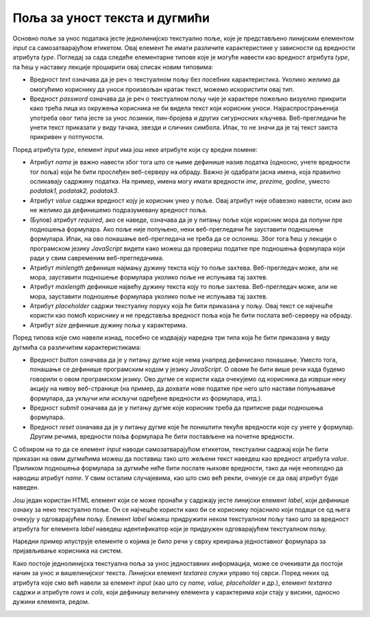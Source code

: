 Поља за уност текста и дугмићи
==============================

Основно поље за унос података јесте једнолинијско текстуално поље, које је представљено линијским елементом *input* са самозатварајућом етикетом. Овај елемент ће имати различите карактеристике у зависности од вредности атрибута *type*. Погледај за сада следеће елементарне типове које је могуће навести као вредност атрибута *type*, па ћеш у наставку лекције проширити овај списак новим типовима:

- Вредност *text* означава да је реч о текстуалном пољу без посебних карактеристика. Уколико желимо да омогућимо кориснику да уноси произвољан кратак текст, можемо искористити овај тип.
- Вредност *password* означава да је реч о текстуалном пољу чије је карактере пожељно визуелно прикрити како трећа лица из окружења корисника не би видела текст који корисник уноси. Најраспрострањенија употреба овог типа јесте за унос лозинки, пин-бројева и других сигурносних кључева. Веб-прегледачи ће унети текст приказати у виду тачака, звезди и сличних симбола. Ипак, то не значи да је тај текст заиста прикривен у потпуности.

Поред атрибута *type*, елемент *input* има још неке атрибуте који су вредни помене:

- Атрибут *name* је важно навести због тога што се њиме дефинише назив податка (односно, унете вредности тог поља) који ће бити прослеђен веб-серверу на обраду. Важно је одабрати јасна имена, која правилно осликавају садржину податка. На пример, имена могу имати вредности *ime, prezime, godine*, уместо *podatak1, podatak2, podatak3*.
- Атрибут *value* садржи вредност коју је корисник унео у поље. Овај атрибут није обавезно навести, осим ако не желимо да дефинишемо подразумевану вредност поља. 
- (Булов) атрибут *required*, ако се наведе, означава да је у питању поље које корисник мора да попуни пре подношења формулара. Ако поље није попуњено, неки веб-прегледачи ће зауставити подношење формулара. Ипак, на ово понашање веб-прегледача не треба да се ослониш. Због тога ћеш у лекцији о програмском језику *JavaScript* видети како можеш да провериш податке пре подношења формулара који ради у свим савременим веб-прегледачима.
- Атрибут *minlength* дефинише најмању дужину текста коју то поље захтева. Веб-прегледач може, али не мора, зауставити подношење формулара уколико поље не испуњава тај захтев.
- Атрибут *maxlength* дефинише највећу дужину текста коју то поље захтева. Веб-прегледач може, али не мора, зауставити подношење формулара уколико поље не испуњава тај захтев.
- Атрибут *placeholder* садржи текстуалну поруку која ће бити приказана у пољу. Овај текст се најчешће користи као помоћ кориснику и не представља вредност поља која ће бити послата веб-серверу на обраду.
- Атрибут *size* дефинише дужину поља у карактерима.

Поред типова које смо навели изнад, посебно се издвајају наредна три типа која ће бити приказана у виду дугмића са различитим карактеристикама:

- Вредност *button* означава да је у питању дугме које нема унапред дефинисано понашање. Уместо тога, понашање се дефинише програмским кодом у језику *JavaScript*. О овоме ће бити више речи када будемо говорили о овом програмском језику. Ово дугме се користи када очекујемо од корисника да изврши неку акцију на нивоу веб-странице (на пример, да дохвати нове податке пре него што настави попуњавање формулара, да укључи или искључи одређене вредности из формулара, итд.).
- Вредност *submit* означава да је у питању дугме које корисник треба да притисне ради подношења формулара.
- Вредност *reset* означава да је у питању дугме које ће поништити текуће вредности које су унете у формулар. Другим речима, вредности поља формулара ће бити постављене на почетне вредности.

С обзиром на то да се елемент *input* наводи самозатварајућом етикетом, текстуални садржај који ће бити приказан на овим дугмићима можеш да поставиш тако што жељени текст наведеш као вредност атрибута *value*. Приликом подношења формулара за дугмиће неће бити послате њихове вредности, тако да није неопходно да наводиш атрибут *name*. У свим осталим случајевима, као што смо већ рекли, очекује се да овај атрибут буде наведен.

Још један користан HТМL елемент који се може пронаћи у садржају јесте линијски елемент *label*, који дефинише ознаку за неко текстуално поље. Он се најчешће користи како би се кориснику појаснило који подаци се од њега очекују у одговарајућем пољу. Елемент *label* можеш придружити неком текстуалном пољу тако што за вредност атрибута for елемента *label* наведеш идентификатор који је придружен одговарајућем текстуалном пољу.

Наредни пример илуструје елементе о којима је било речи у сврху креирања једноставног формулара за пријављивање корисника на систем.

.. petlja-editor:: Poglavl2/21/index.html

    index.html
    <!DOCTYPE html>
    <html lang="sr">
    <head>
        <meta charset="utf-8">
    </head>
    <title>Формулари</title>
    <body>
        <h1>Формулари - једнолинијски текстуални унос и дугмићи</h1>

        <p>Пријави се на систем:</p>

        <form>
        <label for="korisnicko-ime">Корисник:</label>
        <input
            id="korisnicko-ime"
            type="text"
            name="korisnik"
            required
            minlength="3"
            maxlength="15"
            placeholder="Овде унеси твоје корисничко име"
            size="35"
        >

        <br>

        <label for="korisnicka-lozinka">Лозинка:</label>
        <input
            id="korisnicka-lozinka"
            type="password"
            name="lozinka"
            required
            minlength="8"
            maxlength="20"
            placeholder="Овде унеси твоју лозинку"
            size="35"
        >

        <br>

        <input type="submit" value="Пријави се">
        <input type="reset" value="Поништи унос">
        </form>
    </body>
    </html>


.. image:: ../../_images/slika_82a.jpg
    :width: 780
    :align: center

Како постоје једнолинијска текстуална поља за унос једноставних информација, може се очекивати да постоји начин за унос и вишелинијског текста. Линијски елемент *textarea* служи управо тој сврси. Поред неких од атрибута које смо већ навели за елемент *input* (као што су *name, value, placeholder* и др.), елемент *textarea* садржи и атрибуте *rows* и *cols*, који дефинишу величину елемента у карактерима који стају у висини, односно дужини елемента, редом.

.. petlja-editor:: Poglavlje2/22/index.html

    index.html
    <!DOCTYPE html>
    <html lang="sr">
    <head>
        <meta charset="utf-8">
    </head>
    <title>Формулари</title>
    <body>
        <h1>Формулари - вишелинијски текстуални унос</h1>

        <p>Остави коментар:</p>

        <form>
        <label for="moj-komentar">Коментар:</label>
        <br>
        <textarea id="moj-komentar" name="komentar" placeholder="Овде унеси коментар" rows="5" cols="30"></textarea>

        <br>

        <input type="submit" value="Пријави се">
        <input type="reset" value="Поништи унос">
        </form>
    </body>
    </html>


.. image:: ../../_images/slika_82b.jpg
    :width: 780
    :align: center